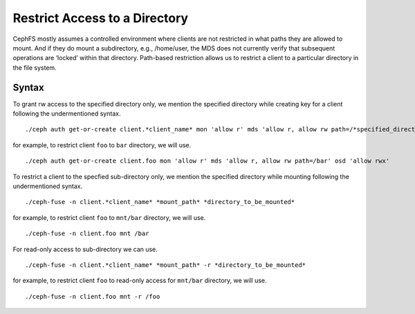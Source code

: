 ================================
 Restrict Access to a Directory
================================

CephFS mostly assumes a controlled environment where clients are not restricted
in what paths they are allowed to mount. And if they do mount a subdirectory,
e.g., /home/user, the MDS does not currently verify that subsequent operations
are ‘locked’ within that directory. Path-based restriction allows us to restrict
a client to a particular directory in the file system.

Syntax
======

To grant rw access to the specified directory only, we mention the specified
directory while creating key for a client following the undermentioned syntax. ::

./ceph auth get-or-create client.*client_name* mon 'allow r' mds 'allow r, allow rw path=/*specified_directory*' osd 'allow rwx'

for example, to restrict client ``foo`` to ``bar`` directory, we will use. ::

./ceph auth get-or-create client.foo mon 'allow r' mds 'allow r, allow rw path=/bar' osd 'allow rwx'


To restrict a client to the specfied sub-directory only, we mention the specified
directory while mounting following the undermentioned syntax. ::

./ceph-fuse -n client.*client_name* *mount_path* *directory_to_be_mounted*

for example, to restrict client ``foo`` to ``mnt/bar`` directory, we will use. ::

./ceph-fuse -n client.foo mnt /bar


For read-only access to sub-directory we can use. ::

./ceph-fuse -n client.*client_name* *mount_path* -r *directory_to_be_mounted*

for example, to restrict client ``foo`` to read-only access for ``mnt/bar``
directory, we will use. ::

./ceph-fuse -n client.foo mnt -r /foo

